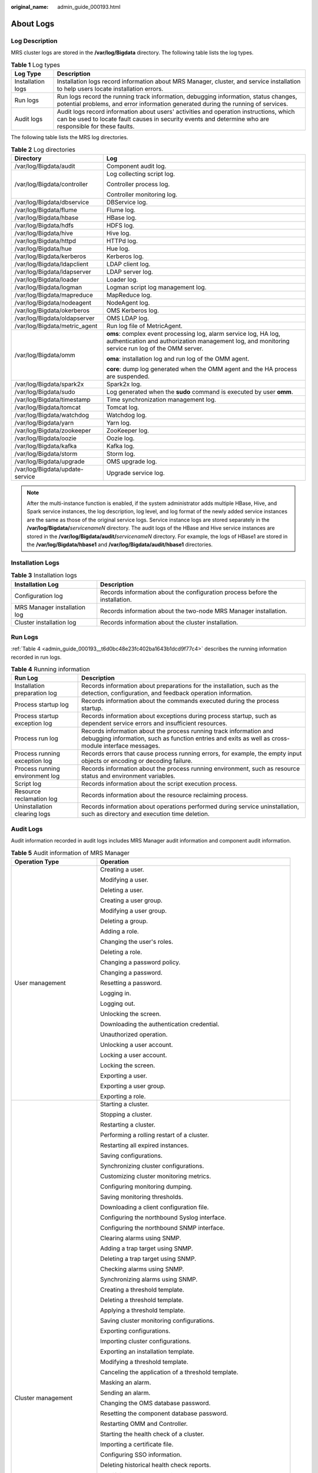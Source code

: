 :original_name: admin_guide_000193.html

.. _admin_guide_000193:

About Logs
==========

Log Description
---------------

MRS cluster logs are stored in the **/var/log/Bigdata** directory. The following table lists the log types.

.. table:: **Table 1** Log types

   +-------------------+---------------------------------------------------------------------------------------------------------------------------------------------------------------------------------------------------+
   | Log Type          | Description                                                                                                                                                                                       |
   +===================+===================================================================================================================================================================================================+
   | Installation logs | Installation logs record information about MRS Manager, cluster, and service installation to help users locate installation errors.                                                               |
   +-------------------+---------------------------------------------------------------------------------------------------------------------------------------------------------------------------------------------------+
   | Run logs          | Run logs record the running track information, debugging information, status changes, potential problems, and error information generated during the running of services.                         |
   +-------------------+---------------------------------------------------------------------------------------------------------------------------------------------------------------------------------------------------+
   | Audit logs        | Audit logs record information about users' activities and operation instructions, which can be used to locate fault causes in security events and determine who are responsible for these faults. |
   +-------------------+---------------------------------------------------------------------------------------------------------------------------------------------------------------------------------------------------+

The following table lists the MRS log directories.

.. table:: **Table 2** Log directories

   +-----------------------------------+----------------------------------------------------------------------------------------------------------------------------------------------------------------------+
   | Directory                         | Log                                                                                                                                                                  |
   +===================================+======================================================================================================================================================================+
   | /var/log/Bigdata/audit            | Component audit log.                                                                                                                                                 |
   +-----------------------------------+----------------------------------------------------------------------------------------------------------------------------------------------------------------------+
   | /var/log/Bigdata/controller       | Log collecting script log.                                                                                                                                           |
   |                                   |                                                                                                                                                                      |
   |                                   | Controller process log.                                                                                                                                              |
   |                                   |                                                                                                                                                                      |
   |                                   | Controller monitoring log.                                                                                                                                           |
   +-----------------------------------+----------------------------------------------------------------------------------------------------------------------------------------------------------------------+
   | /var/log/Bigdata/dbservice        | DBService log.                                                                                                                                                       |
   +-----------------------------------+----------------------------------------------------------------------------------------------------------------------------------------------------------------------+
   | /var/log/Bigdata/flume            | Flume log.                                                                                                                                                           |
   +-----------------------------------+----------------------------------------------------------------------------------------------------------------------------------------------------------------------+
   | /var/log/Bigdata/hbase            | HBase log.                                                                                                                                                           |
   +-----------------------------------+----------------------------------------------------------------------------------------------------------------------------------------------------------------------+
   | /var/log/Bigdata/hdfs             | HDFS log.                                                                                                                                                            |
   +-----------------------------------+----------------------------------------------------------------------------------------------------------------------------------------------------------------------+
   | /var/log/Bigdata/hive             | Hive log.                                                                                                                                                            |
   +-----------------------------------+----------------------------------------------------------------------------------------------------------------------------------------------------------------------+
   | /var/log/Bigdata/httpd            | HTTPd log.                                                                                                                                                           |
   +-----------------------------------+----------------------------------------------------------------------------------------------------------------------------------------------------------------------+
   | /var/log/Bigdata/hue              | Hue log.                                                                                                                                                             |
   +-----------------------------------+----------------------------------------------------------------------------------------------------------------------------------------------------------------------+
   | /var/log/Bigdata/kerberos         | Kerberos log.                                                                                                                                                        |
   +-----------------------------------+----------------------------------------------------------------------------------------------------------------------------------------------------------------------+
   | /var/log/Bigdata/ldapclient       | LDAP client log.                                                                                                                                                     |
   +-----------------------------------+----------------------------------------------------------------------------------------------------------------------------------------------------------------------+
   | /var/log/Bigdata/ldapserver       | LDAP server log.                                                                                                                                                     |
   +-----------------------------------+----------------------------------------------------------------------------------------------------------------------------------------------------------------------+
   | /var/log/Bigdata/loader           | Loader log.                                                                                                                                                          |
   +-----------------------------------+----------------------------------------------------------------------------------------------------------------------------------------------------------------------+
   | /var/log/Bigdata/logman           | Logman script log management log.                                                                                                                                    |
   +-----------------------------------+----------------------------------------------------------------------------------------------------------------------------------------------------------------------+
   | /var/log/Bigdata/mapreduce        | MapReduce log.                                                                                                                                                       |
   +-----------------------------------+----------------------------------------------------------------------------------------------------------------------------------------------------------------------+
   | /var/log/Bigdata/nodeagent        | NodeAgent log.                                                                                                                                                       |
   +-----------------------------------+----------------------------------------------------------------------------------------------------------------------------------------------------------------------+
   | /var/log/Bigdata/okerberos        | OMS Kerberos log.                                                                                                                                                    |
   +-----------------------------------+----------------------------------------------------------------------------------------------------------------------------------------------------------------------+
   | /var/log/Bigdata/oldapserver      | OMS LDAP log.                                                                                                                                                        |
   +-----------------------------------+----------------------------------------------------------------------------------------------------------------------------------------------------------------------+
   | /var/log/Bigdata/metric_agent     | Run log file of MetricAgent.                                                                                                                                         |
   +-----------------------------------+----------------------------------------------------------------------------------------------------------------------------------------------------------------------+
   | /var/log/Bigdata/omm              | **oms**: complex event processing log, alarm service log, HA log, authentication and authorization management log, and monitoring service run log of the OMM server. |
   |                                   |                                                                                                                                                                      |
   |                                   | **oma**: installation log and run log of the OMM agent.                                                                                                              |
   |                                   |                                                                                                                                                                      |
   |                                   | **core**: dump log generated when the OMM agent and the HA process are suspended.                                                                                    |
   +-----------------------------------+----------------------------------------------------------------------------------------------------------------------------------------------------------------------+
   | /var/log/Bigdata/spark2x          | Spark2x log.                                                                                                                                                         |
   +-----------------------------------+----------------------------------------------------------------------------------------------------------------------------------------------------------------------+
   | /var/log/Bigdata/sudo             | Log generated when the **sudo** command is executed by user **omm**.                                                                                                 |
   +-----------------------------------+----------------------------------------------------------------------------------------------------------------------------------------------------------------------+
   | /var/log/Bigdata/timestamp        | Time synchronization management log.                                                                                                                                 |
   +-----------------------------------+----------------------------------------------------------------------------------------------------------------------------------------------------------------------+
   | /var/log/Bigdata/tomcat           | Tomcat log.                                                                                                                                                          |
   +-----------------------------------+----------------------------------------------------------------------------------------------------------------------------------------------------------------------+
   | /var/log/Bigdata/watchdog         | Watchdog log.                                                                                                                                                        |
   +-----------------------------------+----------------------------------------------------------------------------------------------------------------------------------------------------------------------+
   | /var/log/Bigdata/yarn             | Yarn log.                                                                                                                                                            |
   +-----------------------------------+----------------------------------------------------------------------------------------------------------------------------------------------------------------------+
   | /var/log/Bigdata/zookeeper        | ZooKeeper log.                                                                                                                                                       |
   +-----------------------------------+----------------------------------------------------------------------------------------------------------------------------------------------------------------------+
   | /var/log/Bigdata/oozie            | Oozie log.                                                                                                                                                           |
   +-----------------------------------+----------------------------------------------------------------------------------------------------------------------------------------------------------------------+
   | /var/log/Bigdata/kafka            | Kafka log.                                                                                                                                                           |
   +-----------------------------------+----------------------------------------------------------------------------------------------------------------------------------------------------------------------+
   | /var/log/Bigdata/storm            | Storm log.                                                                                                                                                           |
   +-----------------------------------+----------------------------------------------------------------------------------------------------------------------------------------------------------------------+
   | /var/log/Bigdata/upgrade          | OMS upgrade log.                                                                                                                                                     |
   +-----------------------------------+----------------------------------------------------------------------------------------------------------------------------------------------------------------------+
   | /var/log/Bigdata/update-service   | Upgrade service log.                                                                                                                                                 |
   +-----------------------------------+----------------------------------------------------------------------------------------------------------------------------------------------------------------------+

.. note::

   After the multi-instance function is enabled, if the system administrator adds multiple HBase, Hive, and Spark service instances, the log description, log level, and log format of the newly added service instances are the same as those of the original service logs. Service instance logs are stored separately in the **/var/log/Bigdata/**\ *servicenameN* directory. The audit logs of the HBase and Hive service instances are stored in the **/var/log/Bigdata/audit/**\ *servicenameN* directory. For example, the logs of HBase1 are stored in the **/var/log/Bigdata/hbase1** and **/var/log/Bigdata/audit/hbase1** directories.

Installation Logs
-----------------

.. table:: **Table 3** Installation logs

   +------------------------------+------------------------------------------------------------------------------+
   | Installation Log             | Description                                                                  |
   +==============================+==============================================================================+
   | Configuration log            | Records information about the configuration process before the installation. |
   +------------------------------+------------------------------------------------------------------------------+
   | MRS Manager installation log | Records information about the two-node MRS Manager installation.             |
   +------------------------------+------------------------------------------------------------------------------+
   | Cluster installation log     | Records information about the cluster installation.                          |
   +------------------------------+------------------------------------------------------------------------------+

Run Logs
--------

:ref:`Table 4 <admin_guide_000193__t6d0bc48e23fc402ba1643b1dcd9f77c4>` describes the running information recorded in run logs.

.. _admin_guide_000193__t6d0bc48e23fc402ba1643b1dcd9f77c4:

.. table:: **Table 4** Running information

   +---------------------------------+---------------------------------------------------------------------------------------------------------------------------------------------------------------------------+
   | Run Log                         | Description                                                                                                                                                               |
   +=================================+===========================================================================================================================================================================+
   | Installation preparation log    | Records information about preparations for the installation, such as the detection, configuration, and feedback operation information.                                    |
   +---------------------------------+---------------------------------------------------------------------------------------------------------------------------------------------------------------------------+
   | Process startup log             | Records information about the commands executed during the process startup.                                                                                               |
   +---------------------------------+---------------------------------------------------------------------------------------------------------------------------------------------------------------------------+
   | Process startup exception log   | Records information about exceptions during process startup, such as dependent service errors and insufficient resources.                                                 |
   +---------------------------------+---------------------------------------------------------------------------------------------------------------------------------------------------------------------------+
   | Process run log                 | Records information about the process running track information and debugging information, such as function entries and exits as well as cross-module interface messages. |
   +---------------------------------+---------------------------------------------------------------------------------------------------------------------------------------------------------------------------+
   | Process running exception log   | Records errors that cause process running errors, for example, the empty input objects or encoding or decoding failure.                                                   |
   +---------------------------------+---------------------------------------------------------------------------------------------------------------------------------------------------------------------------+
   | Process running environment log | Records information about the process running environment, such as resource status and environment variables.                                                             |
   +---------------------------------+---------------------------------------------------------------------------------------------------------------------------------------------------------------------------+
   | Script log                      | Records information about the script execution process.                                                                                                                   |
   +---------------------------------+---------------------------------------------------------------------------------------------------------------------------------------------------------------------------+
   | Resource reclamation log        | Records information about the resource reclaiming process.                                                                                                                |
   +---------------------------------+---------------------------------------------------------------------------------------------------------------------------------------------------------------------------+
   | Uninstallation clearing logs    | Records information about operations performed during service uninstallation, such as directory and execution time deletion.                                              |
   +---------------------------------+---------------------------------------------------------------------------------------------------------------------------------------------------------------------------+

.. _admin_guide_000193__s481f1c14aca34ee788baed345970a5c0:

Audit Logs
----------

Audit information recorded in audit logs includes MRS Manager audit information and component audit information.

.. table:: **Table 5** Audit information of MRS Manager

   +-----------------------------------+--------------------------------------------------------------------+
   | Operation Type                    | Operation                                                          |
   +===================================+====================================================================+
   | User management                   | Creating a user.                                                   |
   |                                   |                                                                    |
   |                                   | Modifying a user.                                                  |
   |                                   |                                                                    |
   |                                   | Deleting a user.                                                   |
   |                                   |                                                                    |
   |                                   | Creating a user group.                                             |
   |                                   |                                                                    |
   |                                   | Modifying a user group.                                            |
   |                                   |                                                                    |
   |                                   | Deleting a group.                                                  |
   |                                   |                                                                    |
   |                                   | Adding a role.                                                     |
   |                                   |                                                                    |
   |                                   | Changing the user's roles.                                         |
   |                                   |                                                                    |
   |                                   | Deleting a role.                                                   |
   |                                   |                                                                    |
   |                                   | Changing a password policy.                                        |
   |                                   |                                                                    |
   |                                   | Changing a password.                                               |
   |                                   |                                                                    |
   |                                   | Resetting a password.                                              |
   |                                   |                                                                    |
   |                                   | Logging in.                                                        |
   |                                   |                                                                    |
   |                                   | Logging out.                                                       |
   |                                   |                                                                    |
   |                                   | Unlocking the screen.                                              |
   |                                   |                                                                    |
   |                                   | Downloading the authentication credential.                         |
   |                                   |                                                                    |
   |                                   | Unauthorized operation.                                            |
   |                                   |                                                                    |
   |                                   | Unlocking a user account.                                          |
   |                                   |                                                                    |
   |                                   | Locking a user account.                                            |
   |                                   |                                                                    |
   |                                   | Locking the screen.                                                |
   |                                   |                                                                    |
   |                                   | Exporting a user.                                                  |
   |                                   |                                                                    |
   |                                   | Exporting a user group.                                            |
   |                                   |                                                                    |
   |                                   | Exporting a role.                                                  |
   +-----------------------------------+--------------------------------------------------------------------+
   | Cluster management                | Starting a cluster.                                                |
   |                                   |                                                                    |
   |                                   | Stopping a cluster.                                                |
   |                                   |                                                                    |
   |                                   | Restarting a cluster.                                              |
   |                                   |                                                                    |
   |                                   | Performing a rolling restart of a cluster.                         |
   |                                   |                                                                    |
   |                                   | Restarting all expired instances.                                  |
   |                                   |                                                                    |
   |                                   | Saving configurations.                                             |
   |                                   |                                                                    |
   |                                   | Synchronizing cluster configurations.                              |
   |                                   |                                                                    |
   |                                   | Customizing cluster monitoring metrics.                            |
   |                                   |                                                                    |
   |                                   | Configuring monitoring dumping.                                    |
   |                                   |                                                                    |
   |                                   | Saving monitoring thresholds.                                      |
   |                                   |                                                                    |
   |                                   | Downloading a client configuration file.                           |
   |                                   |                                                                    |
   |                                   | Configuring the northbound Syslog interface.                       |
   |                                   |                                                                    |
   |                                   | Configuring the northbound SNMP interface.                         |
   |                                   |                                                                    |
   |                                   | Clearing alarms using SNMP.                                        |
   |                                   |                                                                    |
   |                                   | Adding a trap target using SNMP.                                   |
   |                                   |                                                                    |
   |                                   | Deleting a trap target using SNMP.                                 |
   |                                   |                                                                    |
   |                                   | Checking alarms using SNMP.                                        |
   |                                   |                                                                    |
   |                                   | Synchronizing alarms using SNMP.                                   |
   |                                   |                                                                    |
   |                                   | Creating a threshold template.                                     |
   |                                   |                                                                    |
   |                                   | Deleting a threshold template.                                     |
   |                                   |                                                                    |
   |                                   | Applying a threshold template.                                     |
   |                                   |                                                                    |
   |                                   | Saving cluster monitoring configurations.                          |
   |                                   |                                                                    |
   |                                   | Exporting configurations.                                          |
   |                                   |                                                                    |
   |                                   | Importing cluster configurations.                                  |
   |                                   |                                                                    |
   |                                   | Exporting an installation template.                                |
   |                                   |                                                                    |
   |                                   | Modifying a threshold template.                                    |
   |                                   |                                                                    |
   |                                   | Canceling the application of a threshold template.                 |
   |                                   |                                                                    |
   |                                   | Masking an alarm.                                                  |
   |                                   |                                                                    |
   |                                   | Sending an alarm.                                                  |
   |                                   |                                                                    |
   |                                   | Changing the OMS database password.                                |
   |                                   |                                                                    |
   |                                   | Resetting the component database password.                         |
   |                                   |                                                                    |
   |                                   | Restarting OMM and Controller.                                     |
   |                                   |                                                                    |
   |                                   | Starting the health check of a cluster.                            |
   |                                   |                                                                    |
   |                                   | Importing a certificate file.                                      |
   |                                   |                                                                    |
   |                                   | Configuring SSO information.                                       |
   |                                   |                                                                    |
   |                                   | Deleting historical health check reports.                          |
   |                                   |                                                                    |
   |                                   | Modifying cluster properties.                                      |
   |                                   |                                                                    |
   |                                   | Running maintenance commands in synchronous mode.                  |
   |                                   |                                                                    |
   |                                   | Running maintenance commands in asynchronous mode.                 |
   |                                   |                                                                    |
   |                                   | Customizing report monitoring metrics.                             |
   |                                   |                                                                    |
   |                                   | Exporting report monitoring data.                                  |
   |                                   |                                                                    |
   |                                   | Runing a command in asynchronous mode using SNMP.                  |
   |                                   |                                                                    |
   |                                   | Restarting the Web service.                                        |
   |                                   |                                                                    |
   |                                   | Customizing monitoring metrics for static resource pools.          |
   |                                   |                                                                    |
   |                                   | Exporting monitoring data of a static resource pool.               |
   |                                   |                                                                    |
   |                                   | Customizing dashboard monitoring metrics.                          |
   |                                   |                                                                    |
   |                                   | Stopping a task.                                                   |
   |                                   |                                                                    |
   |                                   | Restoring configurations.                                          |
   |                                   |                                                                    |
   |                                   | Modifying domain and mutual trust configurations.                  |
   |                                   |                                                                    |
   |                                   | Modifying system parameters.                                       |
   |                                   |                                                                    |
   |                                   | Making a cluster enter the maintenance mode.                       |
   |                                   |                                                                    |
   |                                   | Making a cluster exit the maintenance mode.                        |
   |                                   |                                                                    |
   |                                   | Making OMS enter the maintenance mode.                             |
   |                                   |                                                                    |
   |                                   | Making OMS exit the maintenance mode.                              |
   |                                   |                                                                    |
   |                                   | Making services in a cluster exit the maintenance mode in batches. |
   |                                   |                                                                    |
   |                                   | Modifying OMS configurations.                                      |
   |                                   |                                                                    |
   |                                   | Enabling threshold alarms.                                         |
   |                                   |                                                                    |
   |                                   | Synchronizing all cluster configurations.                          |
   +-----------------------------------+--------------------------------------------------------------------+
   | Service management                | Starting a service.                                                |
   |                                   |                                                                    |
   |                                   | Stopping a service.                                                |
   |                                   |                                                                    |
   |                                   | Synchronizing service configurations.                              |
   |                                   |                                                                    |
   |                                   | Refreshing a service queue.                                        |
   |                                   |                                                                    |
   |                                   | Customizing service monitoring metrics.                            |
   |                                   |                                                                    |
   |                                   | Restarting a service.                                              |
   |                                   |                                                                    |
   |                                   | Performing a rolling service restart.                              |
   |                                   |                                                                    |
   |                                   | Exporting service monitoring data.                                 |
   |                                   |                                                                    |
   |                                   | Importing service configuration data.                              |
   |                                   |                                                                    |
   |                                   | Starting the health check of a service.                            |
   |                                   |                                                                    |
   |                                   | Configuring a service.                                             |
   |                                   |                                                                    |
   |                                   | Uploading a configuration file.                                    |
   |                                   |                                                                    |
   |                                   | Downloading a configuration file.                                  |
   |                                   |                                                                    |
   |                                   | Synchronizing instance configurations.                             |
   |                                   |                                                                    |
   |                                   | Commissioning an instance.                                         |
   |                                   |                                                                    |
   |                                   | Decommissioning an instance.                                       |
   |                                   |                                                                    |
   |                                   | Starting an instance.                                              |
   |                                   |                                                                    |
   |                                   | Stopping an instance.                                              |
   |                                   |                                                                    |
   |                                   | Customizing instance monitoring metrics.                           |
   |                                   |                                                                    |
   |                                   | Restarting an instance.                                            |
   |                                   |                                                                    |
   |                                   | Performing a rolling restart of an instance.                       |
   |                                   |                                                                    |
   |                                   | Exporting instance monitoring data.                                |
   |                                   |                                                                    |
   |                                   | Importing instance configuration data.                             |
   |                                   |                                                                    |
   |                                   | Creating an instance group.                                        |
   |                                   |                                                                    |
   |                                   | Modifying an instance group.                                       |
   |                                   |                                                                    |
   |                                   | Deleting an instance group.                                        |
   |                                   |                                                                    |
   |                                   | Moving an instance to another instance group.                      |
   |                                   |                                                                    |
   |                                   | Making a service enter the maintenance mode.                       |
   |                                   |                                                                    |
   |                                   | Making a service exit the maintenance mode.                        |
   |                                   |                                                                    |
   |                                   | Changing the name of a service.                                    |
   |                                   |                                                                    |
   |                                   | Modifying service association.                                     |
   |                                   |                                                                    |
   |                                   | Downloading monitoring data.                                       |
   |                                   |                                                                    |
   |                                   | Masking alarms.                                                    |
   |                                   |                                                                    |
   |                                   | Unmasking alarms.                                                  |
   |                                   |                                                                    |
   |                                   | Exporting report data of a service.                                |
   |                                   |                                                                    |
   |                                   | Adding custom parameters for a report.                             |
   |                                   |                                                                    |
   |                                   | Modifying custom parameters of a report.                           |
   |                                   |                                                                    |
   |                                   | Deleting custom parameters of a report.                            |
   |                                   |                                                                    |
   |                                   | Switching over control nodes.                                      |
   |                                   |                                                                    |
   |                                   | Adding a mount table.                                              |
   |                                   |                                                                    |
   |                                   | Modifying a mount table.                                           |
   +-----------------------------------+--------------------------------------------------------------------+
   | Host management                   | Setting a node rack.                                               |
   |                                   |                                                                    |
   |                                   | Starting all roles.                                                |
   |                                   |                                                                    |
   |                                   | Stopping all roles.                                                |
   |                                   |                                                                    |
   |                                   | Isolating a host.                                                  |
   |                                   |                                                                    |
   |                                   | Canceling isolation of a host.                                     |
   |                                   |                                                                    |
   |                                   | Customizing host monitoring metrics.                               |
   |                                   |                                                                    |
   |                                   | Exporting host monitoring data.                                    |
   |                                   |                                                                    |
   |                                   | Making a host enter the maintenance mode.                          |
   |                                   |                                                                    |
   |                                   | Making a host exit the maintenance mode.                           |
   |                                   |                                                                    |
   |                                   | Exporting basic host information.                                  |
   |                                   |                                                                    |
   |                                   | Exporting host distribution report data.                           |
   |                                   |                                                                    |
   |                                   | Exporting host trend report data.                                  |
   |                                   |                                                                    |
   |                                   | Exporting host cluster report data.                                |
   |                                   |                                                                    |
   |                                   | Exporting report data of a service.                                |
   |                                   |                                                                    |
   |                                   | Customizing host cluster monitoring metrics.                       |
   |                                   |                                                                    |
   |                                   | Customizing host cluster trend monitoring metrics.                 |
   +-----------------------------------+--------------------------------------------------------------------+
   | Alarm management                  | Exporting alarms.                                                  |
   |                                   |                                                                    |
   |                                   | Clearing alarms.                                                   |
   |                                   |                                                                    |
   |                                   | Exporting events.                                                  |
   |                                   |                                                                    |
   |                                   | Clearing alarms in batches.                                        |
   +-----------------------------------+--------------------------------------------------------------------+
   | Log collection                    | Collecting log files.                                              |
   |                                   |                                                                    |
   |                                   | Downloading log files.                                             |
   |                                   |                                                                    |
   |                                   | Collecting service stack information.                              |
   |                                   |                                                                    |
   |                                   | Collecting instance stack information.                             |
   |                                   |                                                                    |
   |                                   | Preparing service stack information.                               |
   |                                   |                                                                    |
   |                                   | Preparing instance stack information.                              |
   |                                   |                                                                    |
   |                                   | Clearing service stack information.                                |
   |                                   |                                                                    |
   |                                   | Clearing instance stack information.                               |
   +-----------------------------------+--------------------------------------------------------------------+
   | Audit log management              | Modifying audit dumping configurations.                            |
   |                                   |                                                                    |
   |                                   | Exporting audit logs.                                              |
   +-----------------------------------+--------------------------------------------------------------------+
   | Data backup and restoration       | Creating a backup task.                                            |
   |                                   |                                                                    |
   |                                   | Executing a backup task.                                           |
   |                                   |                                                                    |
   |                                   | Executing backup tasks in batches.                                 |
   |                                   |                                                                    |
   |                                   | Stopping a backup task.                                            |
   |                                   |                                                                    |
   |                                   | Deleting a backup task.                                            |
   |                                   |                                                                    |
   |                                   | Modifying a backup task.                                           |
   |                                   |                                                                    |
   |                                   | Locking a backup task.                                             |
   |                                   |                                                                    |
   |                                   | Unlocking a backup task.                                           |
   |                                   |                                                                    |
   |                                   | Creating a restoration task.                                       |
   |                                   |                                                                    |
   |                                   | Executing a restoration task.                                      |
   |                                   |                                                                    |
   |                                   | Stopping a restoration task.                                       |
   |                                   |                                                                    |
   |                                   | Retrying a restoration task.                                       |
   |                                   |                                                                    |
   |                                   | Deleting a restoration task.                                       |
   +-----------------------------------+--------------------------------------------------------------------+
   | Multi-tenant management           | Saving static configurations.                                      |
   |                                   |                                                                    |
   |                                   | Adding a tenant.                                                   |
   |                                   |                                                                    |
   |                                   | Deleting a tenant.                                                 |
   |                                   |                                                                    |
   |                                   | Associating a service with a tenant.                               |
   |                                   |                                                                    |
   |                                   | Deleting a service from a tenant.                                  |
   |                                   |                                                                    |
   |                                   | Configuring resources.                                             |
   |                                   |                                                                    |
   |                                   | Creating a resource.                                               |
   |                                   |                                                                    |
   |                                   | Deleting a resource.                                               |
   |                                   |                                                                    |
   |                                   | Adding a resource pool.                                            |
   |                                   |                                                                    |
   |                                   | Modifying a resource pool.                                         |
   |                                   |                                                                    |
   |                                   | Deleting a resource pool.                                          |
   |                                   |                                                                    |
   |                                   | Restoring tenant data.                                             |
   |                                   |                                                                    |
   |                                   | Modifying global configurations of a tenant.                       |
   |                                   |                                                                    |
   |                                   | Modifying queue configurations of a capacity scheduler.            |
   |                                   |                                                                    |
   |                                   | Modifying queue configurations of a super scheduler.               |
   |                                   |                                                                    |
   |                                   | Modifying resource distribution of a capacity scheduler.           |
   |                                   |                                                                    |
   |                                   | Clearing resource distribution of a capacity scheduler.            |
   |                                   |                                                                    |
   |                                   | Modifying resource distribution of a super scheduler.              |
   |                                   |                                                                    |
   |                                   | Clearing resource distribution of a super scheduler.               |
   |                                   |                                                                    |
   |                                   | Adding a resource catalog.                                         |
   |                                   |                                                                    |
   |                                   | Modifying a resource catalog.                                      |
   |                                   |                                                                    |
   |                                   | Deleting a resource catalog.                                       |
   |                                   |                                                                    |
   |                                   | Customizing tenant monitoring metrics.                             |
   +-----------------------------------+--------------------------------------------------------------------+
   | Health check                      | Starting the health check of a cluster.                            |
   |                                   |                                                                    |
   |                                   | Starting the health check of a service.                            |
   |                                   |                                                                    |
   |                                   | Starting the health check of a host.                               |
   |                                   |                                                                    |
   |                                   | Starting the health check of OMS.                                  |
   |                                   |                                                                    |
   |                                   | Starting the system health check.                                  |
   |                                   |                                                                    |
   |                                   | Updating the health check configurations.                          |
   |                                   |                                                                    |
   |                                   | Exporting health check reports.                                    |
   |                                   |                                                                    |
   |                                   | Exporting health check results of a cluster.                       |
   |                                   |                                                                    |
   |                                   | Exporting health check results of a service.                       |
   |                                   |                                                                    |
   |                                   | Exporting health check results of a host.                          |
   |                                   |                                                                    |
   |                                   | Deleting historical health check reports.                          |
   |                                   |                                                                    |
   |                                   | Exporting historical health check reports.                         |
   |                                   |                                                                    |
   |                                   | Downloading a health check report.                                 |
   +-----------------------------------+--------------------------------------------------------------------+

.. table:: **Table 6** Component audit information

   +-----------------------+---------------------------------------------+-------------------------------------------------------------------------------------------------+
   | Audit Log             | Operation Type                              | Operation                                                                                       |
   +=======================+=============================================+=================================================================================================+
   | ClickHouse audit log  | Maintenance management                      | Granting permissions.                                                                           |
   |                       |                                             |                                                                                                 |
   |                       |                                             | Revoking permissions.                                                                           |
   |                       |                                             |                                                                                                 |
   |                       |                                             | Recording authentication and login information.                                                 |
   +-----------------------+---------------------------------------------+-------------------------------------------------------------------------------------------------+
   |                       | Service operations                          | Creating databases or tables.                                                                   |
   |                       |                                             |                                                                                                 |
   |                       |                                             | Inserting, deleting, querying, and migrating data.                                              |
   +-----------------------+---------------------------------------------+-------------------------------------------------------------------------------------------------+
   | DBService audit log   | Maintenance management                      | Performing backup restoration operations.                                                       |
   +-----------------------+---------------------------------------------+-------------------------------------------------------------------------------------------------+
   | HBase audit log       | Data definition language (DDL) statements   | Creating a table.                                                                               |
   |                       |                                             |                                                                                                 |
   |                       |                                             | Deleting a table.                                                                               |
   |                       |                                             |                                                                                                 |
   |                       |                                             | Modifying a table.                                                                              |
   |                       |                                             |                                                                                                 |
   |                       |                                             | Adding a column family.                                                                         |
   |                       |                                             |                                                                                                 |
   |                       |                                             | Modifying a column family.                                                                      |
   |                       |                                             |                                                                                                 |
   |                       |                                             | Deleting a column family.                                                                       |
   |                       |                                             |                                                                                                 |
   |                       |                                             | Enabling a table.                                                                               |
   |                       |                                             |                                                                                                 |
   |                       |                                             | Disabling a table.                                                                              |
   |                       |                                             |                                                                                                 |
   |                       |                                             | Modifying user information.                                                                     |
   |                       |                                             |                                                                                                 |
   |                       |                                             | Changing a password.                                                                            |
   |                       |                                             |                                                                                                 |
   |                       |                                             | Logging in.                                                                                     |
   +-----------------------+---------------------------------------------+-------------------------------------------------------------------------------------------------+
   |                       | Data manipulation language (DML) statements | Putting data (to the **hbase:meta**, **\_ctmeta\_**, and **hbase:acl** tables).                 |
   |                       |                                             |                                                                                                 |
   |                       |                                             | Deleting data (from the **hbase:meta**, **\_ctmeta\_**, and **hbase:acl** tables).              |
   |                       |                                             |                                                                                                 |
   |                       |                                             | Checking and putting data (to the **hbase:meta**, **\_ctmeta\_**, and **hbase:acl** tables).    |
   |                       |                                             |                                                                                                 |
   |                       |                                             | Checking and deleting data (from the **hbase:meta**, **\_ctmeta\_**, and **hbase:acl** tables). |
   +-----------------------+---------------------------------------------+-------------------------------------------------------------------------------------------------+
   |                       | Permission control                          | Assigning permissions to a user.                                                                |
   |                       |                                             |                                                                                                 |
   |                       |                                             | Canceling permission assigning.                                                                 |
   +-----------------------+---------------------------------------------+-------------------------------------------------------------------------------------------------+
   | HDFS audit log        | Permission management                       | Managing access permissions on files or folders.                                                |
   |                       |                                             |                                                                                                 |
   |                       |                                             | Managing the owner information of files or folders.                                             |
   +-----------------------+---------------------------------------------+-------------------------------------------------------------------------------------------------+
   |                       | File operations                             | Creating a folder.                                                                              |
   |                       |                                             |                                                                                                 |
   |                       |                                             | Creating a file.                                                                                |
   |                       |                                             |                                                                                                 |
   |                       |                                             | Opening a file.                                                                                 |
   |                       |                                             |                                                                                                 |
   |                       |                                             | Appending file content.                                                                         |
   |                       |                                             |                                                                                                 |
   |                       |                                             | Changing a file name.                                                                           |
   |                       |                                             |                                                                                                 |
   |                       |                                             | Deleting a file or folder.                                                                      |
   |                       |                                             |                                                                                                 |
   |                       |                                             | Setting time property of a file.                                                                |
   |                       |                                             |                                                                                                 |
   |                       |                                             | Setting the number of file copies.                                                              |
   |                       |                                             |                                                                                                 |
   |                       |                                             | Merging files.                                                                                  |
   |                       |                                             |                                                                                                 |
   |                       |                                             | Checking the file system.                                                                       |
   |                       |                                             |                                                                                                 |
   |                       |                                             | Linking to a file.                                                                              |
   +-----------------------+---------------------------------------------+-------------------------------------------------------------------------------------------------+
   | Hive audit log        | Metadata operations                         | Defining metadata, such as creating databases and tables.                                       |
   |                       |                                             |                                                                                                 |
   |                       |                                             | Deleting metadata, such as deleting databases and tables.                                       |
   |                       |                                             |                                                                                                 |
   |                       |                                             | Modifying metadata, such as adding columns and renaming tables.                                 |
   |                       |                                             |                                                                                                 |
   |                       |                                             | Importing and exporting metadata.                                                               |
   +-----------------------+---------------------------------------------+-------------------------------------------------------------------------------------------------+
   |                       | Data maintenance                            | Loading data to a table.                                                                        |
   |                       |                                             |                                                                                                 |
   |                       |                                             | Inserting data into a table.                                                                    |
   +-----------------------+---------------------------------------------+-------------------------------------------------------------------------------------------------+
   |                       | Permission management                       | Creating or deleting a role.                                                                    |
   |                       |                                             |                                                                                                 |
   |                       |                                             | Granting/Reclaiming roles.                                                                      |
   |                       |                                             |                                                                                                 |
   |                       |                                             | Granting/Reclaiming permissions.                                                                |
   +-----------------------+---------------------------------------------+-------------------------------------------------------------------------------------------------+
   | Hue audit log         | Service startup                             | Starting Hue.                                                                                   |
   +-----------------------+---------------------------------------------+-------------------------------------------------------------------------------------------------+
   |                       | User operations                             | Logging in.                                                                                     |
   |                       |                                             |                                                                                                 |
   |                       |                                             | Logging out.                                                                                    |
   +-----------------------+---------------------------------------------+-------------------------------------------------------------------------------------------------+
   |                       | Task operations                             | Creating a task.                                                                                |
   |                       |                                             |                                                                                                 |
   |                       |                                             | Modifying a task.                                                                               |
   |                       |                                             |                                                                                                 |
   |                       |                                             | Deleting a task.                                                                                |
   |                       |                                             |                                                                                                 |
   |                       |                                             | Submitting a task.                                                                              |
   |                       |                                             |                                                                                                 |
   |                       |                                             | Saving a task.                                                                                  |
   |                       |                                             |                                                                                                 |
   |                       |                                             | Updating the status of a task.                                                                  |
   +-----------------------+---------------------------------------------+-------------------------------------------------------------------------------------------------+
   | KrbServer audit log   | Maintenance management                      | Changing the password of a Kerberos account.                                                    |
   |                       |                                             |                                                                                                 |
   |                       |                                             | Adding a Kerberos account.                                                                      |
   |                       |                                             |                                                                                                 |
   |                       |                                             | Deleting a Kerberos account.                                                                    |
   |                       |                                             |                                                                                                 |
   |                       |                                             | Authenticating users.                                                                           |
   +-----------------------+---------------------------------------------+-------------------------------------------------------------------------------------------------+
   | LdapServer audit log  | Maintenance management                      | Adding an OS user.                                                                              |
   |                       |                                             |                                                                                                 |
   |                       |                                             | Adding a user group.                                                                            |
   |                       |                                             |                                                                                                 |
   |                       |                                             | Adding a user to a user group.                                                                  |
   |                       |                                             |                                                                                                 |
   |                       |                                             | Deleting a user.                                                                                |
   |                       |                                             |                                                                                                 |
   |                       |                                             | Deleting a group.                                                                               |
   +-----------------------+---------------------------------------------+-------------------------------------------------------------------------------------------------+
   | Loader audit log      | Security management                         | Logging in.                                                                                     |
   +-----------------------+---------------------------------------------+-------------------------------------------------------------------------------------------------+
   |                       | Metadata management                         | Querying connector information.                                                                 |
   |                       |                                             |                                                                                                 |
   |                       |                                             | Querying a framework.                                                                           |
   |                       |                                             |                                                                                                 |
   |                       |                                             | Querying step information.                                                                      |
   +-----------------------+---------------------------------------------+-------------------------------------------------------------------------------------------------+
   |                       | Data source connection management           | Querying a data source connection.                                                              |
   |                       |                                             |                                                                                                 |
   |                       |                                             | Adding a data source connection.                                                                |
   |                       |                                             |                                                                                                 |
   |                       |                                             | Updating a data source connection.                                                              |
   |                       |                                             |                                                                                                 |
   |                       |                                             | Deleting a data source connection.                                                              |
   |                       |                                             |                                                                                                 |
   |                       |                                             | Activating a data source connection.                                                            |
   |                       |                                             |                                                                                                 |
   |                       |                                             | Disabling a data source connection.                                                             |
   +-----------------------+---------------------------------------------+-------------------------------------------------------------------------------------------------+
   |                       | Job management                              | Querying a job.                                                                                 |
   |                       |                                             |                                                                                                 |
   |                       |                                             | Creating a job.                                                                                 |
   |                       |                                             |                                                                                                 |
   |                       |                                             | Updating a job.                                                                                 |
   |                       |                                             |                                                                                                 |
   |                       |                                             | Deleting a job.                                                                                 |
   |                       |                                             |                                                                                                 |
   |                       |                                             | Activating a job.                                                                               |
   |                       |                                             |                                                                                                 |
   |                       |                                             | Disabling a job.                                                                                |
   |                       |                                             |                                                                                                 |
   |                       |                                             | Querying all execution records of a job.                                                        |
   |                       |                                             |                                                                                                 |
   |                       |                                             | Querying the latest execution record of a job.                                                  |
   |                       |                                             |                                                                                                 |
   |                       |                                             | Submitting a job.                                                                               |
   |                       |                                             |                                                                                                 |
   |                       |                                             | Stopping a job.                                                                                 |
   +-----------------------+---------------------------------------------+-------------------------------------------------------------------------------------------------+
   | MapReduce audit log   | Application running                         | Starting a container request.                                                                   |
   |                       |                                             |                                                                                                 |
   |                       |                                             | Stopping a container request.                                                                   |
   |                       |                                             |                                                                                                 |
   |                       |                                             | After a container request is complete, the status of the request becomes successful.            |
   |                       |                                             |                                                                                                 |
   |                       |                                             | After a container request is complete, the status of the request becomes failed.                |
   |                       |                                             |                                                                                                 |
   |                       |                                             | After a container request is complete, the status of the request becomes suspended.             |
   |                       |                                             |                                                                                                 |
   |                       |                                             | Submitting a task.                                                                              |
   |                       |                                             |                                                                                                 |
   |                       |                                             | Ending a task.                                                                                  |
   +-----------------------+---------------------------------------------+-------------------------------------------------------------------------------------------------+
   | Oozie audit log       | Task management                             | Submitting a task.                                                                              |
   |                       |                                             |                                                                                                 |
   |                       |                                             | Starting a task.                                                                                |
   |                       |                                             |                                                                                                 |
   |                       |                                             | Killing a task.                                                                                 |
   |                       |                                             |                                                                                                 |
   |                       |                                             | Suspending a task.                                                                              |
   |                       |                                             |                                                                                                 |
   |                       |                                             | Resuming a task.                                                                                |
   |                       |                                             |                                                                                                 |
   |                       |                                             | Running a task again.                                                                           |
   +-----------------------+---------------------------------------------+-------------------------------------------------------------------------------------------------+
   | Spark2x audit log     | Metadata operations                         | Defining metadata, such as creating databases and tables.                                       |
   |                       |                                             |                                                                                                 |
   |                       |                                             | Deleting metadata, such as deleting databases and tables.                                       |
   |                       |                                             |                                                                                                 |
   |                       |                                             | Modifying metadata, such as adding columns and renaming tables.                                 |
   |                       |                                             |                                                                                                 |
   |                       |                                             | Importing and exporting metadata.                                                               |
   +-----------------------+---------------------------------------------+-------------------------------------------------------------------------------------------------+
   |                       | Data maintenance                            | Loading data to a table.                                                                        |
   |                       |                                             |                                                                                                 |
   |                       |                                             | Inserting data into a table.                                                                    |
   +-----------------------+---------------------------------------------+-------------------------------------------------------------------------------------------------+
   | Storm audit log       | Nimbus operations                           | Submitting a topology.                                                                          |
   |                       |                                             |                                                                                                 |
   |                       |                                             | Stopping a topology.                                                                            |
   |                       |                                             |                                                                                                 |
   |                       |                                             | Reallocating a topology.                                                                        |
   |                       |                                             |                                                                                                 |
   |                       |                                             | Deactivating a topology.                                                                        |
   |                       |                                             |                                                                                                 |
   |                       |                                             | Activating a topology.                                                                          |
   +-----------------------+---------------------------------------------+-------------------------------------------------------------------------------------------------+
   |                       | UI operations                               | Stopping a topology.                                                                            |
   |                       |                                             |                                                                                                 |
   |                       |                                             | Reallocating a topology.                                                                        |
   |                       |                                             |                                                                                                 |
   |                       |                                             | Deactivating a topology.                                                                        |
   |                       |                                             |                                                                                                 |
   |                       |                                             | Activating a topology.                                                                          |
   +-----------------------+---------------------------------------------+-------------------------------------------------------------------------------------------------+
   | Yarn audit log        | Job submission                              | Submitting a job to a queue.                                                                    |
   +-----------------------+---------------------------------------------+-------------------------------------------------------------------------------------------------+
   | ZooKeeper audit log   | Permission management                       | Setting access permissions to Znode.                                                            |
   +-----------------------+---------------------------------------------+-------------------------------------------------------------------------------------------------+
   |                       | Znode operations                            | Creating Znodes.                                                                                |
   |                       |                                             |                                                                                                 |
   |                       |                                             | Deleting Znodes.                                                                                |
   |                       |                                             |                                                                                                 |
   |                       |                                             | Configuring Znode data.                                                                         |
   +-----------------------+---------------------------------------------+-------------------------------------------------------------------------------------------------+

MRS Manager audit logs are stored in the database. You can view and export the audit logs on the **Audit** page.

The following table lists the directories to store component audit logs. Audit log files of some components are stored in **/var/log/Bigdata/audit**, such as HDFS, HBase, MapReduce, Hive, Hue, Yarn, Storm, and ZooKeeper. The component audit logs are automatically compressed and backed up to **/var/log/Bigdata/audit/bk** at 03: 00 every day. A maximum of latest 90 compressed backup files are retained, and the backup time cannot be changed. For details about how to configure the number of reserved audit log files, see :ref:`Configuring the Number of Local Audit Log Backups <admin_guide_000196>`.

Audit log files of other components are stored in the component log directory.

.. table:: **Table 7** Directories for storing component audit logs

   +-----------------------------------+-------------------------------------------------------------------------+
   | Component                         | Audit Log Directory                                                     |
   +===================================+=========================================================================+
   | DBService                         | /var/log/Bigdata/audit/dbservice/dbservice_audit.log                    |
   +-----------------------------------+-------------------------------------------------------------------------+
   | HBase                             | /var/log/Bigdata/audit/hbase/hm/hbase-audit-hmaster.log                 |
   |                                   |                                                                         |
   |                                   | /var/log/Bigdata/audit/hbase/hm/hbase-ranger-audit-hmaster.log          |
   |                                   |                                                                         |
   |                                   | /var/log/Bigdata/audit/hbase/rs/hbase-audit-regionserver.log            |
   |                                   |                                                                         |
   |                                   | /var/log/Bigdata/audit/hbase/rs/hbase-ranger-audit-regionserver.log     |
   |                                   |                                                                         |
   |                                   | /var/log/Bigdata/audit/hbase/rt/hbase-audit-restserver.log              |
   |                                   |                                                                         |
   |                                   | /var/log/Bigdata/audit/hbase/ts/hbase-audit-thriftserver.log            |
   +-----------------------------------+-------------------------------------------------------------------------+
   | HDFS                              | /var/log/Bigdata/audit/hdfs/nn/hdfs-audit-namenode.log                  |
   |                                   |                                                                         |
   |                                   | /var/log/Bigdata/audit/hdfs/nn/ranger-plugin-audit.log                  |
   |                                   |                                                                         |
   |                                   | /var/log/Bigdata/audit/hdfs/dn/hdfs-audit-datanode.log                  |
   |                                   |                                                                         |
   |                                   | /var/log/Bigdata/audit/hdfs/jn/hdfs-audit-journalnode.log               |
   |                                   |                                                                         |
   |                                   | /var/log/Bigdata/audit/hdfs/zkfc/hdfs-audit-zkfc.log                    |
   |                                   |                                                                         |
   |                                   | /var/log/Bigdata/audit/hdfs/httpfs/hdfs-audit-httpfs.log                |
   |                                   |                                                                         |
   |                                   | /var/log/Bigdata/audit/hdfs/router/hdfs-audit-router.log                |
   +-----------------------------------+-------------------------------------------------------------------------+
   | Hive                              | /var/log/Bigdata/audit/hive/hiveserver/hive-audit.log                   |
   |                                   |                                                                         |
   |                                   | /var/log/Bigdata/audit/hive/hiveserver/hive-rangeraudit.log             |
   |                                   |                                                                         |
   |                                   | /var/log/Bigdata/audit/hive/metastore/metastore-audit.log               |
   |                                   |                                                                         |
   |                                   | /var/log/Bigdata/audit/hive/webhcat/webhcat-audit.log                   |
   +-----------------------------------+-------------------------------------------------------------------------+
   | Hue                               | /var/log/Bigdata/audit/hue/hue-audits.log                               |
   +-----------------------------------+-------------------------------------------------------------------------+
   | Kafka                             | /var/log/Bigdata/audit/kafka/audit.log                                  |
   +-----------------------------------+-------------------------------------------------------------------------+
   | Loader                            | /var/log/Bigdata/loader/audit/default.audit                             |
   +-----------------------------------+-------------------------------------------------------------------------+
   | MapReduce                         | /var/log/Bigdata/audit/mapreduce/jobhistory/mapred-audit-jobhistory.log |
   +-----------------------------------+-------------------------------------------------------------------------+
   | Oozie                             | /var/log/Bigdata/audit/oozie/oozie-audit.log                            |
   +-----------------------------------+-------------------------------------------------------------------------+
   | Spark2x                           | /var/log/Bigdata/audit/spark2x/jdbcserver/jdbcserver-audit.log          |
   |                                   |                                                                         |
   |                                   | /var/log/Bigdata/audit/spark2x/jdbcserver/ranger-audit.log              |
   |                                   |                                                                         |
   |                                   | /var/log/Bigdata/audit/spark2x/jobhistory/jobhistory-audit.log          |
   +-----------------------------------+-------------------------------------------------------------------------+
   | Storm                             | /var/log/Bigdata/audit/storm/logviewer/audit.log                        |
   |                                   |                                                                         |
   |                                   | /var/log/Bigdata/audit/storm/nimbus/audit.log                           |
   |                                   |                                                                         |
   |                                   | /var/log/Bigdata/audit/storm/supervisor/audit.log                       |
   |                                   |                                                                         |
   |                                   | /var/log/Bigdata/audit/storm/ui/audit.log                               |
   +-----------------------------------+-------------------------------------------------------------------------+
   | Yarn                              | /var/log/Bigdata/audit/yarn/rm/yarn-audit-resourcemanager.log           |
   |                                   |                                                                         |
   |                                   | /var/log/Bigdata/audit/yarn/rm/ranger-plugin-audit.log                  |
   |                                   |                                                                         |
   |                                   | /var/log/Bigdata/audit/yarn/nm/yarn-audit-nodemanager.log               |
   +-----------------------------------+-------------------------------------------------------------------------+
   | ZooKeeper                         | /var/log/Bigdata/audit/zookeeper/quorumpeer/zk-audit-quorumpeer.log     |
   +-----------------------------------+-------------------------------------------------------------------------+
